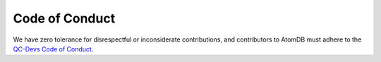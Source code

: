 Code of Conduct
===============

We have zero tolerance for disrespectful or inconsiderate contributions, and
contributors to AtomDB must adhere to the `QC-Devs Code of Conduct`__.

.. _CodeOfConduct: https://qcdevs.org/guidelines/qcdevs_code_of_conduct/

__ CodeOfConduct_
